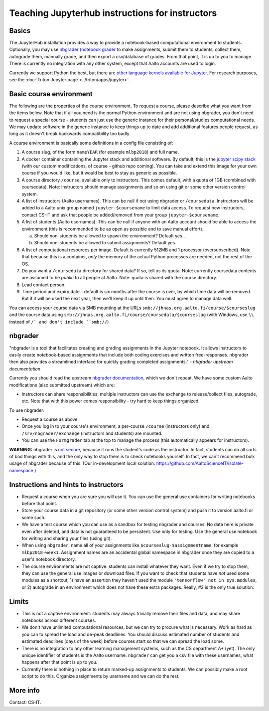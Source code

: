 ================================================
Teaching Jupyterhub instructions for instructors
================================================

.. seealso::

   Main article: :doc:`Jupyterhub for Teaching <jupyterhub>`.  For
   research purposes, see :doc:`Triton JupyterHub
   </triton/apps/jupyter>`.

Basics
======

The JupyterHub installation provides a way to provide a notebook-based
computational environment to students.  Optionally, you may use
`nbgrader (notebook grader
<https://nbgrader.readthedocs.io/en/stable/>`__ to make assignments,
submit them to students, collect them, autograde them, manually grade,
and then export a csv/database of grades.  From that point, it is up
to you to manage.  There is currently no integration with any other
system, except that Aalto accounts are used to login.

Currently we support Python the best, but there are `other language
kernels available for Jupyter
<https://github.com/jupyter/jupyter/wiki/Jupyter-kernels>`__.  For
research purposes, see the :doc:`Triton Jupyter page
<../triton/apps/jupyter>`.


Basic course environment
========================

The following are the properties of the course environment.  To
request a course, please describe what you want from the items below.
Note that if all you need is the normal Python environment and are not
using nbgrader, you don't need to request a special course - students
can just use the generic instance for their personal/studies
computational needs.  We may update software in the generic instance
to keep things up to date and add additional features people request,
as long as it doesn't break backwards compatibility too badly.

A course environment is basically some definitions in a config file
consisting of:

1. A course slug, of the form ``nameYEAR`` (for example ``mlbp2018``)
   and full name.

2. A docker container containing the Jupyter stack and additional
   software.  By default, this is the `jupyter scipy stack
   <https://jupyter-docker-stacks.readthedocs.io/en/latest/using/selecting.html#jupyter-scipy-notebook>`__
   (with our custom modifications, of course - github repo coming).
   You can take and extend this image for your own course if you would
   like, but it would be best to stay as generic as possible.

3. A course directory ``/course``, available only to instructors.
   This comes default, with a quota of 1GB (combined with
   coursedata).  Note: instructors should manage assignments and so on
   using git or some other version control system.

4. A list of instructors (Aalto usernames).  This can be null if not
   using nbgrader or ``/coursedata``.  Instructors will be added to a
   Aalto unix group named ``jupyter-$coursename`` to limit data
   access.  To request new instructors, contact CS-IT and ask that
   people be added/removed from your group ``jupyter-$coursename``.

5. A list of students (Aalto usernames).  This can be null if anyone
   with an Aalto account should be able to access the environment
   (this is recommended to be as open as possible and to save manual
   effort).

   a. Should non-students be allowed to spawn the environment?
      Default yes...

   b. Should non-students be allowed to submit assignments?  Default
      yes.

6. A list of computational resources per image.  Default is currently
   512MB and 1 processor (oversubscribed).  Note that because this is
   a container, *only* the memory of the actual Python processes are
   needed, not the rest of the OS.

7. Do you want a ``/coursedata`` directory for shared data?  If so,
   tell us its quota.  Note: currently coursedata contents are assumed
   to be *public* to all people at Aalto.  Note: quota is shared with
   the course directory.

8. Lead contact person.

9. Time period and expiry date - default is six months after the
   course is over, by which time data will be removed.  But if it will
   be used the next year, then we'll keep it up until then.  You must
   agree to manage data well.

You can access your course data via SMB mounting at the URLs
``smb://jhnas.org.aalto.fi/course/$courseslug`` and the course data
using ``smb://jhnas.org.aalto.fi/course/coursedata/$courseslug`` (with
Windows, use ``\\`` instead of ``/` and don't include ``smb://``)


nbgrader
========

"nbgrader is a tool that facilitates creating and grading assignments
in the Jupyter notebook. It allows instructors to easily create
notebook-based assignments that include both coding exercises and
written free-responses. nbgrader then also provides a streamlined
interface for quickly grading completed assignments."  *- nbgrader
upstream documentation*

Currently you should read the upstream `nbgrader documentation
<https://nbgrader.readthedocs.io/en/stable/>`__, which we don't
repeat.  We have some custom Aalto modifications (also submitted
upstream) which are:

- Instructors can share responsibilities, multiple instructors can use
  the exchange to release/collect files, autograde, etc.  Note that
  with this power comes responsibility - try hard to keep things
  organized.

To use nbgrader:

- Request a course as above.

- Once you log in to your course's environment, a per-course
  ``/course`` (instructors only) and ``/srv/nbgrader/exchange``
  (instructors and students) are mounted.

- You can use the ``Formgrader`` tab at the top to manage the process
  (this automatically appears for instructors).


**WARNING:** nbgrader is `not secure
<https://github.com/jupyter/nbgrader/issues/483>`__, because it runs
the student's code as the instructor.  In fact, students can do all
sorts of bad things with this, and the only way to stop them is to
check notebooks yourself.  In fact, we can't recommend bulk usage of
nbgrader because of this.  (Our in-development local solution:
https://github.com/AaltoScienceIT/isolate-namespace )


Instructions and hints to instructors
=====================================

- Request a course when you are sure you will use it.  You can use the
  general use containers for writing notebooks before that point.

- Store your course data in a git repository (or some other version
  control system) and push it to version.aalto.fi or some such.

- We have a test course which you can use as a sandbox for testing
  nbgrader and courses.  No data here is private even after deleted,
  and data is not guaranteed to be persistent.  Use only for testing.
  Use the general use notebook for writing and sharing your files
  (using git).

- When using ``nbgrader``, name all of your assignments like
  ``$courseslug-$assignmentname``, for example ``mlbp2018-week1``.
  Assignment names are an accidental global namespace in nbgrader once
  they are copied to a user's notebook directory.

- The course environments are not captive: students can install
  whatever they want.  Even if we try to stop them, they can use the
  general use images or download files.  If you want to check that
  students have *not* used some modules as a shortcut, 1) have an
  assertion they haven't used the module ``'tensorflow' not in
  sys.modules``, or 2) autograde in an environment which does not have
  these extra packages.  Really, #2 is the only true solution.


Limits
======

- This is not a captive environment: students may always trivially
  remove their files and data, and may share notebooks across
  different courses.

- We don't have unlimited computational resources, but we can try to
  procure what is necessary.  Work as hard as you can to spread the
  load and de-peak deadlines.  You should discuss estimated number of
  students and estimated deadlines (days of the week) before courses
  start so that we can spread the load some.

- There is no integration to any other learning management systems,
  such as the CS department A+ (yet).  The only unique identifier of
  students is the Aalto username.  ``nbgrader`` can get you a csv file
  with these usernames, what happens after that point is up to you.

- Currently there is nothing in place to return marked-up assignments
  to students.  We can possibly make a root script to do this.
  Organize assignments by username and we can do the rest.


More info
=========

Contact: CS-IT.
